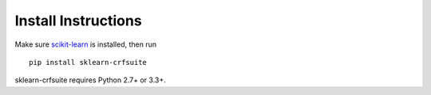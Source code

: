Install Instructions
====================

Make sure scikit-learn_ is installed, then run

::

    pip install sklearn-crfsuite

sklearn-crfsuite requires Python 2.7+ or 3.3+.


.. _scikit-learn: http://scikit-learn.org/

